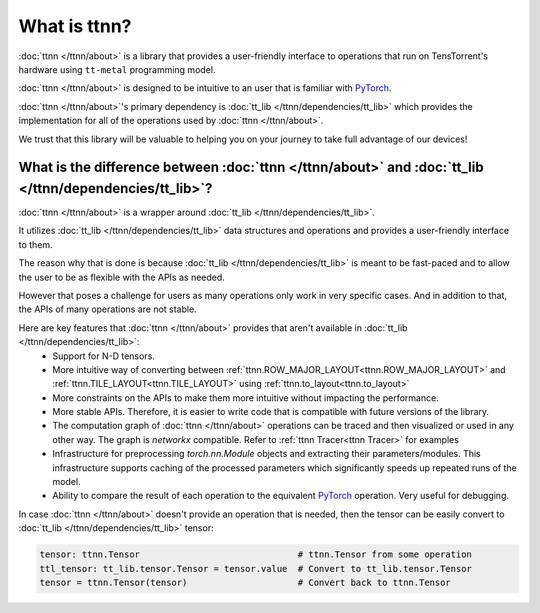 What is ttnn?
#############

:doc:`ttnn </ttnn/about>` is a library that provides a user-friendly interface to operations that run on TensTorrent's hardware using ``tt-metal`` programming model.

:doc:`ttnn </ttnn/about>` is designed to be intuitive to an user that is familiar with `PyTorch <https://pytorch.org/>`_.

:doc:`ttnn </ttnn/about>`'s primary dependency is :doc:`tt_lib </ttnn/dependencies/tt_lib>` which provides the implementation for all of the operations used by :doc:`ttnn </ttnn/about>`.

We trust that this library will be valuable to helping you on your journey to take full advantage of our devices!


What is the difference between :doc:`ttnn </ttnn/about>` and :doc:`tt_lib </ttnn/dependencies/tt_lib>`?
*******************************************************************************************************

:doc:`ttnn </ttnn/about>` is a wrapper around :doc:`tt_lib </ttnn/dependencies/tt_lib>`.

It utilizes :doc:`tt_lib </ttnn/dependencies/tt_lib>` data structures and operations and provides a user-friendly interface to them.

The reason why that is done is because :doc:`tt_lib </ttnn/dependencies/tt_lib>` is meant to be fast-paced and to allow the user to be as flexible with the APIs as needed.

However that poses a challenge for users as many operations only work in very specific cases. And in addition to that, the APIs of many operations are not stable.

Here are key features that :doc:`ttnn </ttnn/about>` provides that aren't available in :doc:`tt_lib </ttnn/dependencies/tt_lib>`:
    * Support for N-D tensors.
    * More intuitive way of converting between :ref:`ttnn.ROW_MAJOR_LAYOUT<ttnn.ROW_MAJOR_LAYOUT>` and :ref:`ttnn.TILE_LAYOUT<ttnn.TILE_LAYOUT>` using :ref:`ttnn.to_layout<ttnn.to_layout>`
    * More constraints on the APIs to make them more intuitive without impacting the performance.
    * More stable APIs. Therefore, it is easier to write code that is compatible with future versions of the library.
    * The computation graph of :doc:`ttnn </ttnn/about>` operations can be traced and then visualized or used in any other way. The graph is `networkx` compatible. Refer to :ref:`ttnn Tracer<ttnn Tracer>` for examples
    * Infrastructure for preprocessing `torch.nn.Module` objects and extracting their parameters/modules. This infrastructure supports caching of the processed parameters which significantly speeds up repeated runs of the model.
    * Ability to compare the result of each operation to the equivalent `PyTorch <https://pytorch.org/>`_ operation. Very useful for debugging.


In case :doc:`ttnn </ttnn/about>` doesn't provide an operation that is needed, then the tensor can be easily convert to :doc:`tt_lib </ttnn/dependencies/tt_lib>` tensor:

.. code-block:: python

    tensor: ttnn.Tensor                              # ttnn.Tensor from some operation
    ttl_tensor: tt_lib.tensor.Tensor = tensor.value  # Convert to tt_lib.tensor.Tensor
    tensor = ttnn.Tensor(tensor)                     # Convert back to ttnn.Tensor
